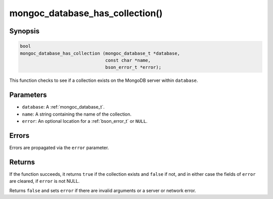 .. _mongoc_database_has_collection

mongoc_database_has_collection()
================================

Synopsis
--------

.. code-block:: c

  bool
  mongoc_database_has_collection (mongoc_database_t *database,
                                  const char *name,
                                  bson_error_t *error);

This function checks to see if a collection exists on the MongoDB server within ``database``.

Parameters
----------

- ``database``: A :ref:`mongoc_database_t`.
- ``name``: A string containing the name of the collection.
- ``error``: An optional location for a :ref:`bson_error_t` or ``NULL``.

Errors
------

Errors are propagated via the ``error`` parameter.

Returns
-------

If the function succeeds, it returns ``true`` if the collection exists and ``false`` if not, and in either case the fields of ``error`` are cleared, if ``error`` is not NULL.

Returns ``false`` and sets ``error`` if there are invalid arguments or a server or network error.
